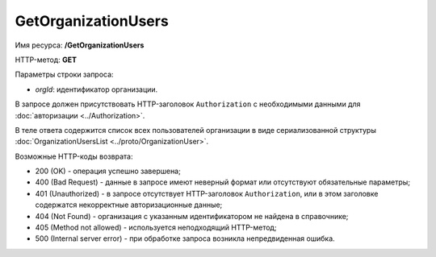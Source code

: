 GetOrganizationUsers
====================

Имя ресурса: **/GetOrganizationUsers**

HTTP-метод: **GET**

Параметры строки запроса:

-  *orgId*: идентификатор организации.

В запросе должен присутствовать HTTP-заголовок ``Authorization`` с необходимыми данными для :doc:`авторизации <../Authorization>`.

В теле ответа содержится список всех пользователей организации в виде сериализованной структуры :doc:`OrganizationUsersList <../proto/OrganizationUser>`.

Возможные HTTP-коды возврата:

-  200 (OK) - операция успешно завершена;

-  400 (Bad Request) - данные в запросе имеют неверный формат или отсутствуют обязательные параметры;

-  401 (Unauthorized) - в запросе отсутствует HTTP-заголовок ``Authorization``, или в этом заголовке содержатся некорректные авторизационные данные;

-  404 (Not Found) - организация с указанным идентификатором не найдена в справочнике;

-  405 (Method not allowed) - используется неподходящий HTTP-метод;

-  500 (Internal server error) - при обработке запроса возникла непредвиденная ошибка.